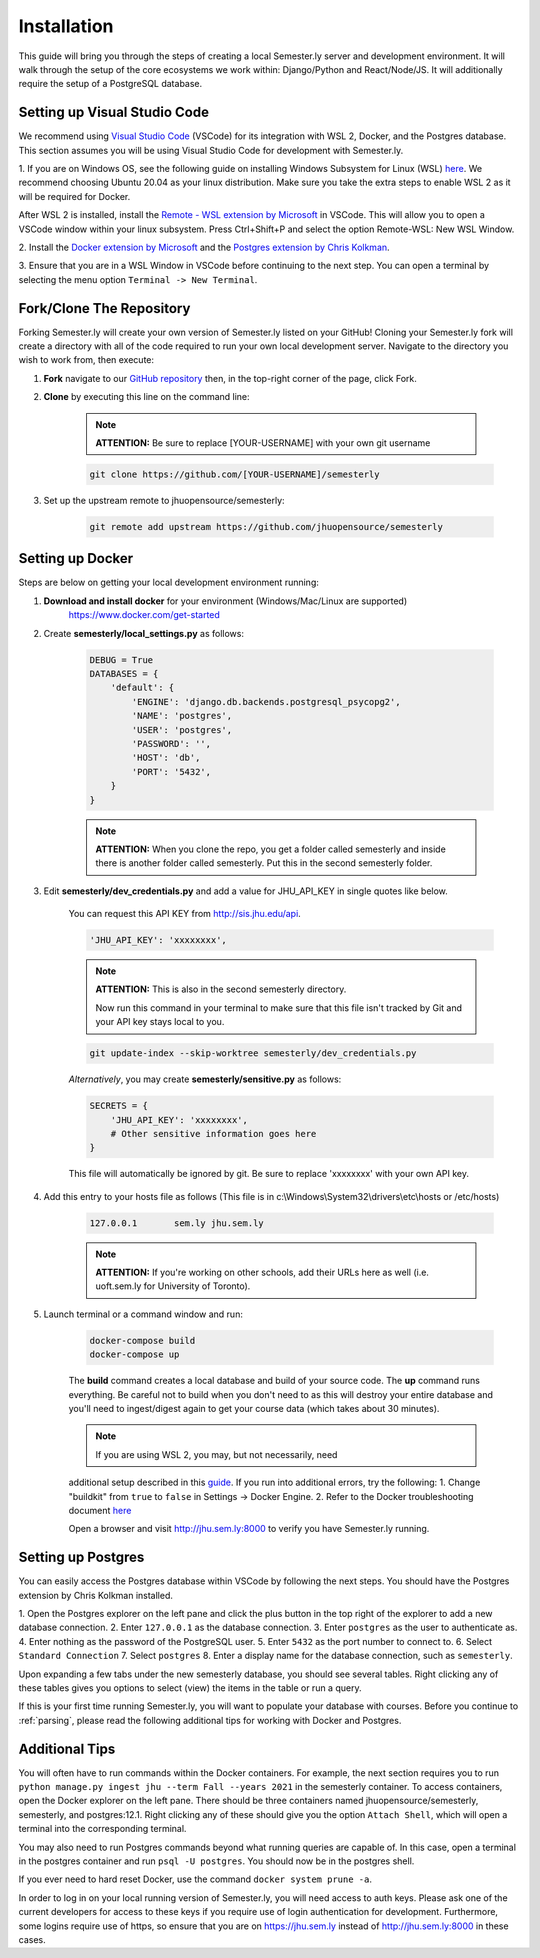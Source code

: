 .. _setup:

Installation
=============

This guide will bring you through the steps of creating a local Semester.ly server and development environment. It will walk through the setup of the core ecosystems we work within: Django/Python and React/Node/JS. It will additionally require the setup of a PostgreSQL database.

Setting up Visual Studio Code
~~~~~~~~~~~~~~~~~~~~~~~~~~~~~
We recommend using `Visual Studio Code <https://code.visualstudio.com/>`_
(VSCode) for its integration with WSL 2, Docker, and the Postgres database. 
This section assumes you will be using Visual Studio Code for development with 
Semester.ly.

1. If you are on Windows OS, see the following guide on
installing Windows Subsystem for Linux (WSL) `here
<https://docs.microsoft.com/en-us/windows/wsl/install-win10>`_. We recommend 
choosing Ubuntu 20.04 as your linux distribution. Make sure you take the extra
steps to enable WSL 2 as it will be required for Docker.

After WSL 2 is installed, install the `Remote - WSL extension by Microsoft 
<https://marketplace.visualstudio.com/items?itemName=ms-vscode-remote.remote-wsl>`_
in VSCode. This will allow you to open a VSCode window within your linux
subsystem. Press Ctrl+Shift+P and select the option Remote-WSL: New WSL Window.

2. Install the `Docker extension by Microsoft 
<https://marketplace.visualstudio.com/items?itemName=ms-azuretools.vscode-docker>`_
and the `Postgres extension by Chris Kolkman 
<https://marketplace.visualstudio.com/items?itemName=ckolkman.vscode-postgres>`_.

3. Ensure that you are in a WSL Window in VSCode before continuing to the next 
step. You can open a terminal by selecting the menu option ``Terminal -> New
Terminal``.

Fork/Clone The Repository
~~~~~~~~~~~~~~~~~~~~~~~~~
Forking Semester.ly will create your own version of Semester.ly listed on your GitHub!
Cloning your Semester.ly fork will create a directory with all of the code required to run your own local development server. Navigate to the directory you wish to work from, then execute:

1. **Fork** navigate to our `GitHub repository <https://github.com/jhuopensource/semesterly/>`_ then, in the top-right corner of the page, click Fork.

2. **Clone** by executing this line on the command line:

    .. note:: **ATTENTION:** Be sure to replace [YOUR-USERNAME] with your own git username

    .. code-block:: bash

         git clone https://github.com/[YOUR-USERNAME]/semesterly

3. Set up the upstream remote to jhuopensource/semesterly:

    .. code-block:: bash

        git remote add upstream https://github.com/jhuopensource/semesterly

Setting up Docker
~~~~~~~~~~~~~~~~~
Steps are below on getting your local development environment running:

1. **Download and install docker** for your environment (Windows/Mac/Linux are supported)
    https://www.docker.com/get-started

2. Create **semesterly/local_settings.py** as follows:

    .. code-block:: bash

        DEBUG = True
        DATABASES = {
            'default': {
                'ENGINE': 'django.db.backends.postgresql_psycopg2',
                'NAME': 'postgres',
                'USER': 'postgres',
                'PASSWORD': '',
                'HOST': 'db',
                'PORT': '5432',
            }
        }

    .. note:: **ATTENTION:** When you clone the repo, you get a folder called semesterly and inside there is another folder called semesterly. Put this in the second semesterly folder.

3. Edit **semesterly/dev_credentials.py** and add a value for JHU_API_KEY in single quotes like below.

    You can request this API KEY from http://sis.jhu.edu/api.

    .. code-block:: bash

        'JHU_API_KEY': 'xxxxxxxx',

    .. note:: **ATTENTION:** This is also in the second semesterly directory.

        Now run this command in your terminal to make sure that this file isn't tracked by Git and your API key stays local to you.

    .. code-block:: bash

        git update-index --skip-worktree semesterly/dev_credentials.py

    *Alternatively*, you may create **semesterly/sensitive.py** as follows:

    .. code-block:: bash

        SECRETS = {
            'JHU_API_KEY': 'xxxxxxxx',
            # Other sensitive information goes here
        }

    This file will automatically be ignored by git. Be sure to replace
    'xxxxxxxx' with your own API key.

4. Add this entry to your hosts file as follows (This file is in c:\\Windows\\System32\\drivers\\etc\\hosts or /etc/hosts)

    .. code-block:: bash

        127.0.0.1       sem.ly jhu.sem.ly

    .. note:: **ATTENTION:** If you're working on other schools, add their URLs here as well (i.e. uoft.sem.ly for University of Toronto).

5. Launch terminal or a command window and run:

    .. code-block:: bash

        docker-compose build
        docker-compose up

    The **build** command creates a local database and build of your source code.
    The **up** command runs everything. Be careful not to build when you don't need to as this will destroy your entire database and you'll need to ingest/digest again to get your course data (which takes about 30 minutes).

    .. note:: If you are using WSL 2, you may, but not necessarily, need 
    additional setup described in this `guide
    <https://docs.docker.com/desktop/windows/wsl/>`_. If you run into 
    additional errors, try the following:
    1. Change "buildkit" from ``true`` to ``false`` in Settings -> Docker Engine. 
    2. Refer to the Docker troubleshooting document `here
    <https://github.com/microsoft/vscode-docker/wiki/Troubleshooting>`_

    Open a browser and visit http://jhu.sem.ly:8000 to verify you have
    Semester.ly running.

Setting up Postgres
~~~~~~~~~~~~~~~~~~~
You can easily access the Postgres database within VSCode by following the next
steps. You should have the Postgres extension by Chris Kolkman installed.

1. Open the Postgres explorer on the left pane and click the plus button in the
top right of the explorer to add a new database connection.
2. Enter ``127.0.0.1`` as the database connection.
3. Enter ``postgres`` as the user to authenticate as.
4. Enter nothing as the password of the PostgreSQL user.
5. Enter ``5432`` as the port number to connect to.
6. Select ``Standard Connection``
7. Select ``postgres``
8. Enter a display name for the database connection, such as ``semesterly``.

Upon expanding a few tabs under the new semesterly database, you should see
several tables. Right clicking any of these tables gives you options to select
(view) the items in the table or run a query.

If this is your first time running Semester.ly, you will want to populate your 
database with courses. Before you continue to :ref:`parsing`, please read the
following additional tips for working with Docker and Postgres.

Additional Tips
~~~~~~~~~~~~~~~
You will often have to run commands within the Docker containers. For
example, the next section requires you to run ``python manage.py ingest jhu
--term Fall --years 2021`` in the semesterly container. To access containers, 
open the Docker explorer on the left pane. There should be three containers 
named jhuopensource/semesterly, semesterly, and postgres:12.1. Right clicking 
any of these should give you the option ``Attach Shell``, which will open a
terminal into the corresponding terminal.

You may also need to run Postgres commands beyond what running queries are
capable of. In this case, open a terminal in the postgres container and run
``psql -U postgres``. You should now be in the postgres shell.

If you ever need to hard reset Docker, use the command ``docker system prune
-a``.

In order to log in on your local running version of Semester.ly, you will need
access to auth keys. Please ask one of the current developers for access to
these keys if you require use of login authentication for development. 
Furthermore, some logins require use of https, so ensure that you are on 
https://jhu.sem.ly instead of http://jhu.sem.ly:8000 in these cases.
